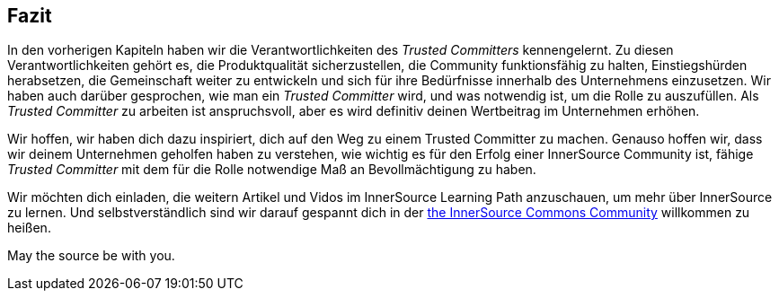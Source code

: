 == Fazit

In den vorherigen Kapiteln haben wir die Verantwortlichkeiten des _Trusted Committers_ kennengelernt.
Zu diesen Verantwortlichkeiten gehört es, die Produktqualität sicherzustellen, die Community funktionsfähig zu halten, Einstiegshürden herabsetzen, die Gemeinschaft weiter zu entwickeln und sich für ihre Bedürfnisse innerhalb des Unternehmens einzusetzen. Wir haben auch darüber gesprochen, wie man ein _Trusted Committer_ wird, und was notwendig ist, um die Rolle zu auszufüllen. Als _Trusted Committer_ zu arbeiten ist anspruchsvoll, aber es wird definitiv deinen Wertbeitrag im Unternehmen erhöhen.

Wir hoffen, wir haben dich dazu inspiriert, dich auf den Weg zu einem Trusted Committer zu machen.
Genauso hoffen wir, dass wir deinem Unternehmen geholfen haben zu verstehen, wie wichtig es für den Erfolg einer InnerSource Community ist, fähige _Trusted Committer_ mit dem für die Rolle notwendige Maß an Bevollmächtigung zu haben.

Wir möchten dich einladen, die weitern Artikel und Vidos im InnerSource Learning Path anzuschauen, um mehr über InnerSource zu lernen. Und selbstverständlich sind wir darauf gespannt dich in der http://www.innersourcecommons.org/[the InnerSource Commons Community] willkommen zu heißen. 

May the source be with you.
